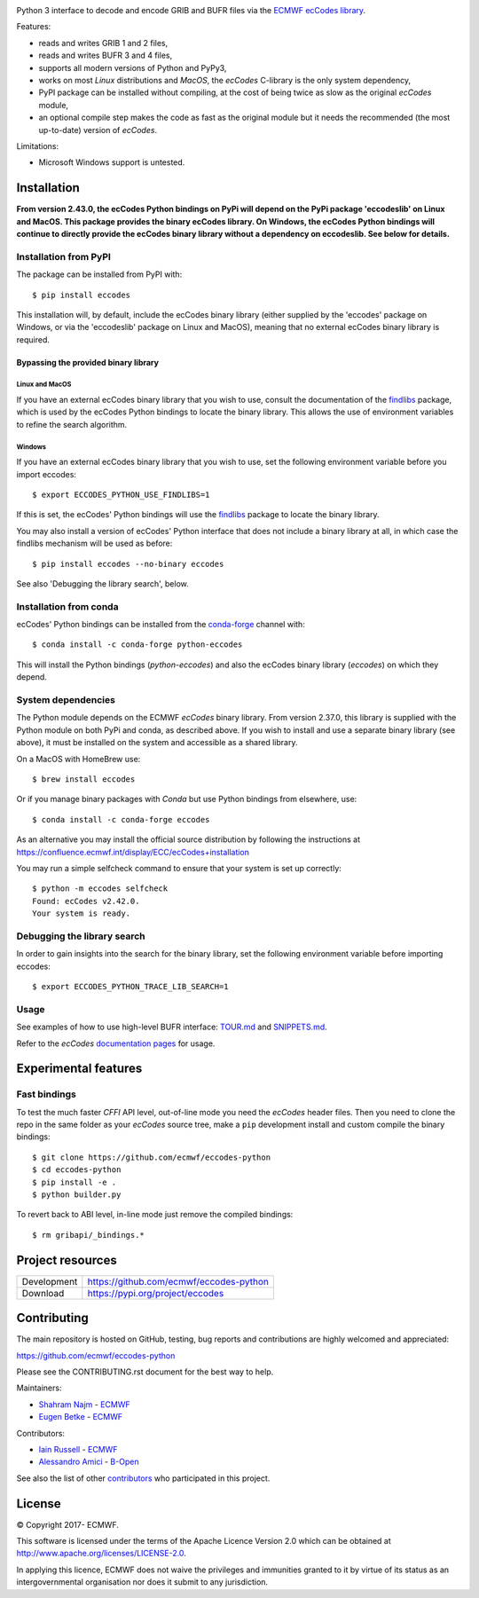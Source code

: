 .. image:: https://img.shields.io/pypi/v/eccodes.svg
   :target: https://pypi.python.org/pypi/eccodes/

Python 3 interface to decode and encode GRIB and BUFR files via the
`ECMWF ecCodes library <https://confluence.ecmwf.int/display/ECC/>`_.

Features:

- reads and writes GRIB 1 and 2 files,
- reads and writes BUFR 3 and 4 files,
- supports all modern versions of Python and PyPy3,
- works on most *Linux* distributions and *MacOS*, the *ecCodes* C-library
  is the only system dependency,
- PyPI package can be installed without compiling,
  at the cost of being twice as slow as the original *ecCodes* module,
- an optional compile step makes the code as fast as the original module
  but it needs the recommended (the most up-to-date) version of *ecCodes*.

Limitations:

- Microsoft Windows support is untested.


Installation
============

**From version 2.43.0, the ecCodes Python bindings on PyPi will depend
on the PyPi package 'eccodeslib' on Linux and MacOS. This package provides
the binary ecCodes library. On Windows, the ecCodes Python bindings will
continue to directly provide the ecCodes binary library without a dependency
on eccodeslib. See below for details.**

Installation from PyPI
----------------------

The package can be installed from PyPI with::

    $ pip install eccodes

This installation will, by default, include the ecCodes binary library (either
supplied by the 'eccodes' package on Windows, or via the 'eccodeslib' package
on Linux and MacOS), meaning that no external ecCodes binary library is
required.


Bypassing the provided binary library
^^^^^^^^^^^^^^^^^^^^^^^^^^^^^^^^^^^^^

Linux and MacOS
+++++++++++++++

If you have an external ecCodes binary library that you wish to use, consult the documentation
of the `findlibs <https://github.com/ecmwf/findlibs>`_ package, which is used by the ecCodes Python bindings to
locate the binary library. This allows the use of environment variables
to refine the search algorithm.


Windows
+++++++

If you have an external ecCodes binary library that you wish to use, set the
following environment variable before you import eccodes::

    $ export ECCODES_PYTHON_USE_FINDLIBS=1

If this is set, the ecCodes' Python bindings will use the `findlibs <https://github.com/ecmwf/findlibs>`_ package
to locate the binary library.

You may also install a version of ecCodes' Python interface that does not
include a binary library at all, in which case the findlibs mechanism will
be used as before::

    $ pip install eccodes --no-binary eccodes

See also 'Debugging the library search', below.


Installation from conda
-----------------------

ecCodes' Python bindings can be installed from the `conda-forge <https://conda-forge.org/>`_ channel with::

    $ conda install -c conda-forge python-eccodes

This will install the Python bindings (`python-eccodes`) and also the ecCodes
binary library (`eccodes`) on which they depend.


System dependencies
-------------------

The Python module depends on the ECMWF *ecCodes* binary library.
From version 2.37.0, this library is supplied with the Python
module on both PyPi and conda, as described above. If you wish
to install and use a separate binary library (see above), it must
be installed on the system and accessible as a shared library.

On a MacOS with HomeBrew use::

    $ brew install eccodes

Or if you manage binary packages with *Conda* but use Python bindings from elsewhere, use::

    $ conda install -c conda-forge eccodes

As an alternative you may install the official source distribution
by following the instructions at
https://confluence.ecmwf.int/display/ECC/ecCodes+installation

You may run a simple selfcheck command to ensure that your system is set
up correctly::

    $ python -m eccodes selfcheck
    Found: ecCodes v2.42.0.
    Your system is ready.


Debugging the library search
----------------------------

In order to gain insights into the search for the binary library, set
the following environment variable before importing eccodes::

    $ export ECCODES_PYTHON_TRACE_LIB_SEARCH=1


Usage
-----

See examples of how to use high-level BUFR interface: `TOUR.md <eccodes/highlevel/_bufr/TOUR.md>`_
and `SNIPPETS.md <eccodes/highlevel/_bufr/SNIPPETS.md>`_.

Refer to the *ecCodes* `documentation pages <https://confluence.ecmwf.int/display/ECC/Documentation>`_
for usage.


Experimental features
=====================

Fast bindings
-------------

To test the much faster *CFFI* API level, out-of-line mode you need the
*ecCodes* header files.
Then you need to clone the repo in the same folder as your *ecCodes*
source tree, make a ``pip`` development install and custom compile
the binary bindings::

    $ git clone https://github.com/ecmwf/eccodes-python
    $ cd eccodes-python
    $ pip install -e .
    $ python builder.py

To revert back to ABI level, in-line mode just remove the compiled bindings::

    $ rm gribapi/_bindings.*


Project resources
=================

============= =========================================================
Development   https://github.com/ecmwf/eccodes-python
Download      https://pypi.org/project/eccodes
============= =========================================================


Contributing
============

The main repository is hosted on GitHub,
testing, bug reports and contributions are highly welcomed and appreciated:

https://github.com/ecmwf/eccodes-python

Please see the CONTRIBUTING.rst document for the best way to help.

Maintainers:

- `Shahram Najm <https://github.com/shahramn>`_ - `ECMWF <https://ecmwf.int>`_
- `Eugen Betke <https://github.com/joobog>`_ - `ECMWF <https://ecmwf.int>`_

Contributors:

- `Iain Russell <https://github.com/iainrussell>`_ - `ECMWF <https://ecmwf.int>`_
- `Alessandro Amici <https://github.com/alexamici>`_ - `B-Open <https://bopen.eu>`_

See also the list of other `contributors <https://github.com/ecmwf/eccodes-python/contributors>`_
who participated in this project.

.. |copy|   unicode:: U+000A9 .. COPYRIGHT SIGN

License
=======

|copy| Copyright 2017- ECMWF.

This software is licensed under the terms of the Apache Licence Version 2.0
which can be obtained at http://www.apache.org/licenses/LICENSE-2.0.

In applying this licence, ECMWF does not waive the privileges and immunities
granted to it by virtue of its status as an intergovernmental organisation nor
does it submit to any jurisdiction.
